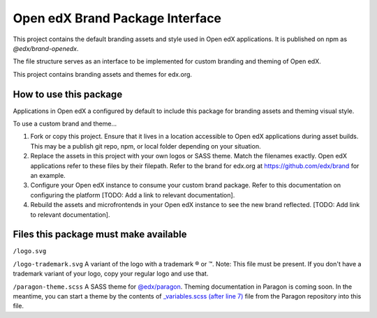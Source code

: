 Open edX Brand Package Interface
================================

This project contains the default branding assets and style used in Open edX applications. It is published on npm as `@edx/brand-openedx`.

The file structure serves as an interface to be implemented for custom branding and theming of Open edX.

This project contains branding assets and themes for edx.org.

-----------------------
How to use this package
-----------------------

Applications in Open edX a configured by default to include this package for branding assets and theming visual style.

To use a custom brand and theme...

1. Fork or copy this project. Ensure that it lives in a location accessible to Open edX applications during asset builds. This may be a publish git repo, npm, or local folder depending on your situation.

2. Replace the assets in this project with your own logos or SASS theme. Match the filenames exactly. Open edX applications refer to these files by their filepath. Refer to the brand for edx.org at https://github.com/edx/brand for an example.

3. Configure your Open edX instance to consume your custom brand package. Refer to this documentation on configuring the platform [TODO: Add a link to relevant documentation].

4. Rebuild the assets and microfrontends in your Open edX instance to see the new brand reflected. [TODO: Add link to relevant documentation].

--------------------------------------
Files this package must make available
--------------------------------------

``/logo.svg``

.. image:: /logo.svg
    :alt: logo
    :width: 128px

``/logo-trademark.svg`` A variant of the logo with a trademark ® or ™. Note: This file must be present. If you don't have a trademark variant of your logo, copy your regular logo and use that.

.. image:: /logo-trademark.svg
    :alt: edX
    :width: 128px


``/paragon-theme.scss`` A SASS theme for `@edx/paragon <https://github.com/edx/paragon>`_. Theming documentation in Paragon is coming soon. In the meantime, you can start a theme by the contents of `_variables.scss (after line 7) <https://github.com/edx/paragon/blob/master/scss/core/_variables.scss#L7-L1046>`_ file from the Paragon repository into this file.
